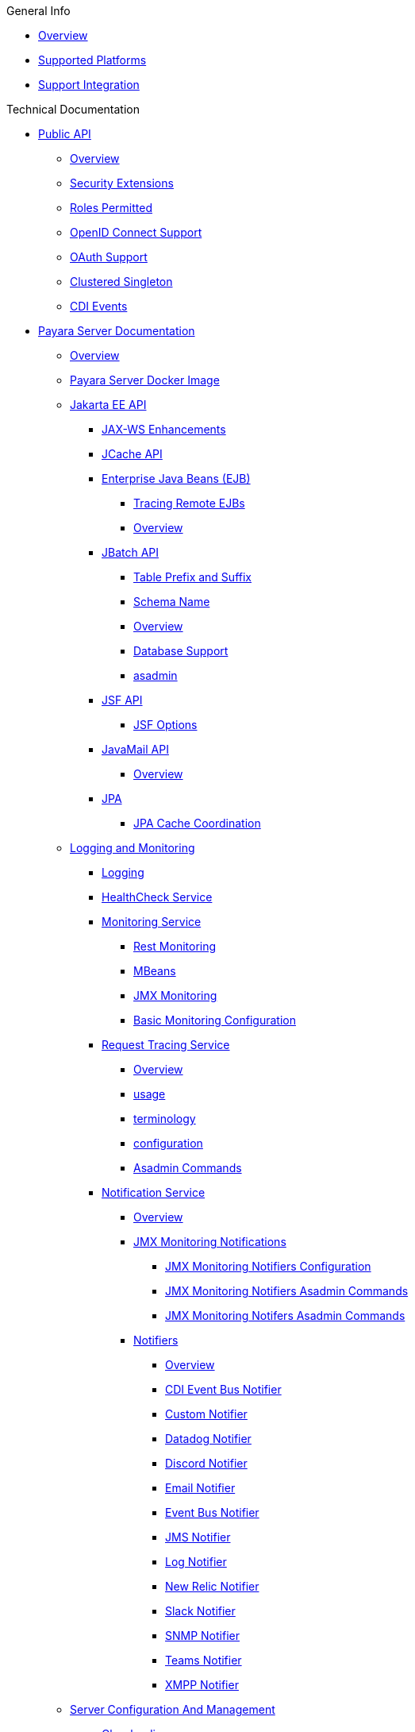 
.General Info
* xref:General Info/Overview.adoc[Overview]
* xref:General Info/Supported Platforms.adoc[Supported Platforms]
* xref:General Info/Support Integration.adoc[Support Integration]

.Technical Documentation
* xref:Technical Documentation/Public API[Public API]
** xref:Technical Documentation/Public API/Overview.adoc[Overview]
** xref:Technical Documentation/Public API/Security Extensions.adoc[Security Extensions]
** xref:Technical Documentation/Public API/Roles Permitted.adoc[Roles Permitted]
** xref:Technical Documentation/Public API/OpenID Connect Support.adoc[OpenID Connect Support]
** xref:Technical Documentation/Public API/OAuth Support.adoc[OAuth Support]
** xref:Technical Documentation/Public API/Clustered Singleton.adoc[Clustered Singleton]
** xref:Technical Documentation/Public API/CDI Events.adoc[CDI Events]
* xref:Technical Documentation/Payara Server Documentation[Payara Server Documentation]
** xref:Technical Documentation/Payara Server Documentation/Overview.adoc[Overview]
** xref:Technical Documentation/Payara Server Documentation/Payara Server Docker Image.adoc[Payara Server Docker Image]
** xref:Technical Documentation/Payara Server Documentation/Jakarta EE API[Jakarta EE API]
*** xref:Technical Documentation/Payara Server Documentation/Jakarta EE API/JAX-WS Enhancements.adoc[JAX-WS Enhancements]
*** xref:Technical Documentation/Payara Server Documentation/Jakarta EE API/JCache API.adoc[JCache API]
*** xref:Technical Documentation/Payara Server Documentation/Jakarta EE API/Enterprise Java Beans (EJB)[Enterprise Java Beans (EJB)]
**** xref:Technical Documentation/Payara Server Documentation/Jakarta EE API/Enterprise Java Beans (EJB)/Tracing Remote EJBs.adoc[Tracing Remote EJBs]
**** xref:Technical Documentation/Payara Server Documentation/Jakarta EE API/Enterprise Java Beans (EJB)/Overview.adoc[Overview]
*** xref:Technical Documentation/Payara Server Documentation/Jakarta EE API/JBatch API[JBatch API]
**** xref:Technical Documentation/Payara Server Documentation/Jakarta EE API/JBatch API/Table Prefix and Suffix.adoc[Table Prefix and Suffix]
**** xref:Technical Documentation/Payara Server Documentation/Jakarta EE API/JBatch API/Schema Name.adoc[Schema Name]
**** xref:Technical Documentation/Payara Server Documentation/Jakarta EE API/JBatch API/Overview.adoc[Overview]
**** xref:Technical Documentation/Payara Server Documentation/Jakarta EE API/JBatch API/Database Support.adoc[Database Support]
**** xref:Technical Documentation/Payara Server Documentation/Jakarta EE API/JBatch API/asadmin.adoc[asadmin]
*** xref:Technical Documentation/Payara Server Documentation/Jakarta EE API/JSF API[JSF API]
**** xref:Technical Documentation/Payara Server Documentation/Jakarta EE API/JSF API/JSF Options.adoc[JSF Options]
*** xref:Technical Documentation/Payara Server Documentation/Jakarta EE API/JavaMail API[JavaMail API]
**** xref:Technical Documentation/Payara Server Documentation/Jakarta EE API/JavaMail API/Overview.adoc[Overview]
*** xref:Technical Documentation/Payara Server Documentation/Jakarta EE API/JPA[JPA]
**** xref:Technical Documentation/Payara Server Documentation/Jakarta EE API/JPA/JPA Cache Coordination.adoc[JPA Cache Coordination]
** xref:Technical Documentation/Payara Server Documentation/Logging and Monitoring[Logging and Monitoring]
*** xref:Technical Documentation/Payara Server Documentation/Logging and Monitoring/Logging.adoc[Logging]
*** xref:Technical Documentation/Payara Server Documentation/Logging and Monitoring/HealthCheck Service.adoc[HealthCheck Service]
*** xref:Technical Documentation/Payara Server Documentation/Logging and Monitoring/Monitoring Service[Monitoring Service]
**** xref:Technical Documentation/Payara Server Documentation/Logging and Monitoring/Monitoring Service/Rest Monitoring.adoc[Rest Monitoring]
**** xref:Technical Documentation/Payara Server Documentation/Logging and Monitoring/Monitoring Service/MBeans.adoc[MBeans]
**** xref:Technical Documentation/Payara Server Documentation/Logging and Monitoring/Monitoring Service/JMX Monitoring.adoc[JMX Monitoring]
**** xref:Technical Documentation/Payara Server Documentation/Logging and Monitoring/Monitoring Service/Basic Monitoring Configuration.adoc[Basic Monitoring Configuration]
*** xref:Technical Documentation/Payara Server Documentation/Logging and Monitoring/Request Tracing Service[Request Tracing Service]
**** xref:Technical Documentation/Payara Server Documentation/Logging and Monitoring/Request Tracing Service/Overview.adoc[Overview]
**** xref:Technical Documentation/Payara Server Documentation/Logging and Monitoring/Request Tracing Service/usage.adoc[usage]
**** xref:Technical Documentation/Payara Server Documentation/Logging and Monitoring/Request Tracing Service/terminology.adoc[terminology]
**** xref:Technical Documentation/Payara Server Documentation/Logging and Monitoring/Request Tracing Service/configuration.adoc[configuration]
**** xref:Technical Documentation/Payara Server Documentation/Logging and Monitoring/Request Tracing Service/Asadmin Commands.adoc[Asadmin Commands]
*** xref:Technical Documentation/Payara Server Documentation/Logging and Monitoring/Notification Service[Notification Service]
**** xref:Technical Documentation/Payara Server Documentation/Logging and Monitoring/Notification Service/Overview.adoc[Overview]
**** xref:Technical Documentation/Payara Server Documentation/Logging and Monitoring/Notification Service/JMX Monitoring Notifications[JMX Monitoring Notifications]
***** xref:Technical Documentation/Payara Server Documentation/Logging and Monitoring/Notification Service/JMX Monitoring Notifications/JMX Monitoring Notifiers Configuration.adoc[JMX Monitoring Notifiers Configuration]
***** xref:Technical Documentation/Payara Server Documentation/Logging and Monitoring/Notification Service/JMX Monitoring Notifications/JMX Monitoring Notifiers Asadmin Commands.adoc[JMX Monitoring Notifiers Asadmin Commands]
***** xref:Technical Documentation/Payara Server Documentation/Logging and Monitoring/Notification Service/JMX Monitoring Notifications/JMX Monitoring Notifers Asadmin Commands.adoc[JMX Monitoring Notifers Asadmin Commands]
**** xref:Technical Documentation/Payara Server Documentation/Logging and Monitoring/Notification Service/Notifiers[Notifiers]
***** xref:Technical Documentation/Payara Server Documentation/Logging and Monitoring/Notification Service/Notifiers/Overview.adoc[Overview]
***** xref:Technical Documentation/Payara Server Documentation/Logging and Monitoring/Notification Service/Notifiers/CDI Event Bus Notifier.adoc[CDI Event Bus Notifier]
***** xref:Technical Documentation/Payara Server Documentation/Logging and Monitoring/Notification Service/Notifiers/Custom Notifier.adoc[Custom Notifier]
***** xref:Technical Documentation/Payara Server Documentation/Logging and Monitoring/Notification Service/Notifiers/Datadog Notifier.adoc[Datadog Notifier]
***** xref:Technical Documentation/Payara Server Documentation/Logging and Monitoring/Notification Service/Notifiers/Discord Notifier.adoc[Discord Notifier]
***** xref:Technical Documentation/Payara Server Documentation/Logging and Monitoring/Notification Service/Notifiers/Email Notifier.adoc[Email Notifier]
***** xref:Technical Documentation/Payara Server Documentation/Logging and Monitoring/Notification Service/Notifiers/Event Bus Notifier.adoc[Event Bus Notifier]
***** xref:Technical Documentation/Payara Server Documentation/Logging and Monitoring/Notification Service/Notifiers/JMS Notifier.adoc[JMS Notifier]
***** xref:Technical Documentation/Payara Server Documentation/Logging and Monitoring/Notification Service/Notifiers/Log Notifier.adoc[Log Notifier]
***** xref:Technical Documentation/Payara Server Documentation/Logging and Monitoring/Notification Service/Notifiers/New Relic Notifier.adoc[New Relic Notifier]
***** xref:Technical Documentation/Payara Server Documentation/Logging and Monitoring/Notification Service/Notifiers/Slack Notifier.adoc[Slack Notifier]
***** xref:Technical Documentation/Payara Server Documentation/Logging and Monitoring/Notification Service/Notifiers/SNMP Notifier.adoc[SNMP Notifier]
***** xref:Technical Documentation/Payara Server Documentation/Logging and Monitoring/Notification Service/Notifiers/Teams Notifier.adoc[Teams Notifier]
***** xref:Technical Documentation/Payara Server Documentation/Logging and Monitoring/Notification Service/Notifiers/XMPP Notifier.adoc[XMPP Notifier]
** xref:Technical Documentation/Payara Server Documentation/Server Configuration And Management[Server Configuration And Management]
*** xref:Technical Documentation/Payara Server Documentation/Server Configuration And Management/Classloading.adoc[Classloading]
*** xref:Technical Documentation/Payara Server Documentation/Server Configuration And Management/Security Configuration[Security Configuration]
**** xref:Technical Documentation/Payara Server Documentation/Server Configuration And Management/Security Configuration/Overview.adoc[Overview]
**** xref:Technical Documentation/Payara Server Documentation/Server Configuration And Management/Security Configuration/Multiple Mechanism in EAR.adoc[Multiple Mechanism in EAR]
**** xref:Technical Documentation/Payara Server Documentation/Server Configuration And Management/Security Configuration/JCE Provider Support.adoc[JCE Provider Support]
**** xref:Technical Documentation/Payara Server Documentation/Server Configuration And Management/Security Configuration/jacc.adoc[jacc]
**** xref:Technical Documentation/Payara Server Documentation/Server Configuration And Management/Security Configuration/Client Certificates[Client Certificates]
***** xref:Technical Documentation/Payara Server Documentation/Server Configuration And Management/Security Configuration/Client Certificates/Custom Validators.adoc[Custom Validators]
***** xref:Technical Documentation/Payara Server Documentation/Server Configuration And Management/Security Configuration/Client Certificates/Advanced Principal Name Configuration.adoc[Advanced Principal Name Configuration]
***** xref:Technical Documentation/Payara Server Documentation/Server Configuration And Management/Security Configuration/Client Certificates/Advanced Groups Configuration.adoc[Advanced Groups Configuration]
*** xref:Technical Documentation/Payara Server Documentation/Server Configuration And Management/JDBC Resource Management[JDBC Resource Management]
**** xref:Technical Documentation/Payara Server Documentation/Server Configuration And Management/JDBC Resource Management/SQL.adoc[SQL]
**** xref:Technical Documentation/Payara Server Documentation/Server Configuration And Management/JDBC Resource Management/JDBC.adoc[JDBC]
*** xref:Technical Documentation/Payara Server Documentation/Server Configuration And Management/Configuration Options[Configuration Options]
**** xref:Technical Documentation/Payara Server Documentation/Server Configuration And Management/Configuration Options/Password Aliases.adoc[Password Aliases]
**** xref:Technical Documentation/Payara Server Documentation/Server Configuration And Management/Configuration Options/System Properties.adoc[System Properties]
**** xref:Technical Documentation/Payara Server Documentation/Server Configuration And Management/Configuration Options/SSL Certificates.adoc[SSL Certificates]
**** xref:Technical Documentation/Payara Server Documentation/Server Configuration And Management/Configuration Options/Integrated Certificate Management.adoc[Integrated Certificate Management]
**** xref:Technical Documentation/Payara Server Documentation/Server Configuration And Management/Configuration Options/Phone Home.adoc[Phone Home]
**** xref:Technical Documentation/Payara Server Documentation/Server Configuration And Management/Configuration Options/JVM Options.adoc[JVM Options]
**** xref:Technical Documentation/Payara Server Documentation/Server Configuration And Management/Configuration Options/Variable Substitution[Variable Substitution]
***** xref:Technical Documentation/Payara Server Documentation/Server Configuration And Management/Configuration Options/Variable Substitution/Usage of Variables.adoc[Usage of Variables]
***** xref:Technical Documentation/Payara Server Documentation/Server Configuration And Management/Configuration Options/Variable Substitution/Types of Variables.adoc[Types of Variables]
*** xref:Technical Documentation/Payara Server Documentation/Server Configuration And Management/Admin Console Enhancements[Admin Console Enhancements]
**** xref:Technical Documentation/Payara Server Documentation/Server Configuration And Management/Admin Console Enhancements/Overview.adoc[Overview]
**** xref:Technical Documentation/Payara Server Documentation/Server Configuration And Management/Admin Console Enhancements/Environment Warning.adoc[Environment Warning]
**** xref:Technical Documentation/Payara Server Documentation/Server Configuration And Management/Admin Console Enhancements/Auditing Service.adoc[Auditing Service]
**** xref:Technical Documentation/Payara Server Documentation/Server Configuration And Management/Admin Console Enhancements/Asadmin Recorder.adoc[Asadmin Recorder]
*** xref:Technical Documentation/Payara Server Documentation/Server Configuration And Management/Domain Data Grid And Hazelcast[Domain Data Grid And Hazelcast]
**** xref:Technical Documentation/Payara Server Documentation/Server Configuration And Management/Domain Data Grid And Hazelcast/Overview.adoc[Overview]
**** xref:Technical Documentation/Payara Server Documentation/Server Configuration And Management/Domain Data Grid And Hazelcast/Viewing Members.adoc[Viewing Members]
**** xref:Technical Documentation/Payara Server Documentation/Server Configuration And Management/Domain Data Grid And Hazelcast/encryption.adoc[encryption]
**** xref:Technical Documentation/Payara Server Documentation/Server Configuration And Management/Domain Data Grid And Hazelcast/discovery.adoc[discovery]
**** xref:Technical Documentation/Payara Server Documentation/Server Configuration And Management/Domain Data Grid And Hazelcast/Datagrid in Applications.adoc[Datagrid in Applications]
**** xref:Technical Documentation/Payara Server Documentation/Server Configuration And Management/Domain Data Grid And Hazelcast/configuration.adoc[configuration]
*** xref:Technical Documentation/Payara Server Documentation/Server Configuration And Management/Docker Host Support[Docker Host Support]
**** xref:Technical Documentation/Payara Server Documentation/Server Configuration And Management/Docker Host Support/Docker Nodes.adoc[Docker Nodes]
**** xref:Technical Documentation/Payara Server Documentation/Server Configuration And Management/Docker Host Support/Docker Instances.adoc[Docker Instances]
*** xref:Technical Documentation/Payara Server Documentation/Server Configuration And Management/Application Deployment[Application Deployment]
**** xref:Technical Documentation/Payara Server Documentation/Server Configuration And Management/Application Deployment/Overview.adoc[Overview]
**** xref:Technical Documentation/Payara Server Documentation/Server Configuration And Management/Application Deployment/Descriptor Elements.adoc[Descriptor Elements]
**** xref:Technical Documentation/Payara Server Documentation/Server Configuration And Management/Application Deployment/Deployment Descriptors.adoc[Deployment Descriptors]
**** xref:Technical Documentation/Payara Server Documentation/Server Configuration And Management/Application Deployment/Concurrenct CDI Bean Loading.adoc[Concurrenct CDI Bean Loading]
*** xref:Technical Documentation/Payara Server Documentation/Server Configuration And Management/Thread Pools[Thread Pools]
**** xref:Technical Documentation/Payara Server Documentation/Server Configuration And Management/Thread Pools/Default Threadpool Size.adoc[Default Threadpool Size]
*** xref:Technical Documentation/Payara Server Documentation/Server Configuration And Management/HTTP Service[HTTP Service]
**** xref:Technical Documentation/Payara Server Documentation/Server Configuration And Management/HTTP Service/Overview.adoc[Overview]
**** xref:Technical Documentation/Payara Server Documentation/Server Configuration And Management/HTTP Service/Virtual Servers.adoc[Virtual Servers]
**** xref:Technical Documentation/Payara Server Documentation/Server Configuration And Management/HTTP Service/Protocols.adoc[Protocols]
**** xref:Technical Documentation/Payara Server Documentation/Server Configuration And Management/HTTP Service/Network Listeners.adoc[Network Listeners]
*** xref:Technical Documentation/Payara Server Documentation/Server Configuration And Management/Asadmin Commands[Asadmin Commands]
**** xref:Technical Documentation/Payara Server Documentation/Server Configuration And Management/Asadmin Commands/Server Management Asadmin Commands.adoc[Server Management Asadmin Commands]
**** xref:Technical Documentation/Payara Server Documentation/Server Configuration And Management/Asadmin Commands/Print Certificate Data.adoc[Print Certificate Data]
**** xref:Technical Documentation/Payara Server Documentation/Server Configuration And Management/Asadmin Commands/Multimode Event Designators Support.adoc[Multimode Event Designators Support]
**** xref:Technical Documentation/Payara Server Documentation/Server Configuration And Management/Asadmin Commands/Auto Naming.adoc[Auto Naming]
** xref:Technical Documentation/Payara Server Documentation/Deployment Groups[Deployment Groups]
*** xref:Technical Documentation/Payara Server Documentation/Deployment Groups/Overview.adoc[Overview]
*** xref:Technical Documentation/Payara Server Documentation/Deployment Groups/timers.adoc[timers]
*** xref:Technical Documentation/Payara Server Documentation/Deployment Groups/Asadmin Commands.adoc[Asadmin Commands]
** xref:Technical Documentation/Payara Server Documentation/Management and Monitoring REST API[Management and Monitoring REST API]
*** xref:Technical Documentation/Payara Server Documentation/Management and Monitoring REST API/Rest API.adoc[Rest API]
*** xref:Technical Documentation/Payara Server Documentation/Management and Monitoring REST API/Definitions.adoc[Definitions]
** xref:Technical Documentation/Payara Server Documentation/Development Debugging And Assistance Tools[Development Debugging And Assistance Tools]
*** xref:Technical Documentation/Payara Server Documentation/Development Debugging And Assistance Tools/CDI.adoc[CDI]
* xref:Technical Documentation/MicroProfile[MicroProfile]
** xref:Technical Documentation/MicroProfile/Overview.adoc[Overview]
** xref:Technical Documentation/MicroProfile/Rest Client.adoc[Rest Client]
** xref:Technical Documentation/MicroProfile/opentracing.adoc[opentracing]
** xref:Technical Documentation/MicroProfile/openapi.adoc[openapi]
** xref:Technical Documentation/MicroProfile/jwt.adoc[jwt]
** xref:Technical Documentation/MicroProfile/healthcheck.adoc[healthcheck]
** xref:Technical Documentation/MicroProfile/faulttolerance.adoc[faulttolerance]
** xref:Technical Documentation/MicroProfile/config[config]
*** xref:Technical Documentation/MicroProfile/config/Overview.adoc[Overview]
*** xref:Technical Documentation/MicroProfile/config/ldap.adoc[ldap]
*** xref:Technical Documentation/MicroProfile/config/jdbc.adoc[jdbc]
*** xref:Technical Documentation/MicroProfile/config/directory.adoc[directory]
*** xref:Technical Documentation/MicroProfile/config/cloud[cloud]
**** xref:Technical Documentation/MicroProfile/config/cloud/Overview.adoc[Overview]
**** xref:Technical Documentation/MicroProfile/config/cloud/hashicorp.adoc[hashicorp]
**** xref:Technical Documentation/MicroProfile/config/cloud/gcp.adoc[gcp]
**** xref:Technical Documentation/MicroProfile/config/cloud/Dynamo DB.adoc[Dynamo DB]
**** xref:Technical Documentation/MicroProfile/config/cloud/azure.adoc[azure]
**** xref:Technical Documentation/MicroProfile/config/cloud/aws.adoc[aws]
** xref:Technical Documentation/MicroProfile/metrics[metrics]
*** xref:Technical Documentation/MicroProfile/metrics/Vendor Metrics.adoc[Vendor Metrics]
*** xref:Technical Documentation/MicroProfile/metrics/Metrics Rest Endpoint.adoc[Metrics Rest Endpoint]
*** xref:Technical Documentation/MicroProfile/metrics/Metrics Configuration.adoc[Metrics Configuration]
*** xref:Technical Documentation/MicroProfile/metrics/metrics.adoc[metrics]
* xref:Technical Documentation/Ecosystem[Ecosystem]
** xref:Technical Documentation/Ecosystem/Overview.adoc[Overview]
** xref:Technical Documentation/Ecosystem/IDE Integration[IDE Integration]
*** xref:Technical Documentation/Ecosystem/IDE Integration/Intellij Plugin[Intellij Plugin]
**** xref:Technical Documentation/Ecosystem/IDE Integration/Intellij Plugin/Overview.adoc[Overview]
**** xref:Technical Documentation/Ecosystem/IDE Integration/Intellij Plugin/Payara Server.adoc[Payara Server]
**** xref:Technical Documentation/Ecosystem/IDE Integration/Intellij Plugin/Payara Micro.adoc[Payara Micro]
*** xref:Technical Documentation/Ecosystem/IDE Integration/NetBeans Plugin[NetBeans Plugin]
**** xref:Technical Documentation/Ecosystem/IDE Integration/NetBeans Plugin/Overview.adoc[Overview]
**** xref:Technical Documentation/Ecosystem/IDE Integration/NetBeans Plugin/Payara Server.adoc[Payara Server]
**** xref:Technical Documentation/Ecosystem/IDE Integration/NetBeans Plugin/Payara Micro.adoc[Payara Micro]
*** xref:Technical Documentation/Ecosystem/IDE Integration/VSCode Extension[VSCode Extension]
**** xref:Technical Documentation/Ecosystem/IDE Integration/VSCode Extension/Overview.adoc[Overview]
**** xref:Technical Documentation/Ecosystem/IDE Integration/VSCode Extension/Payara Server.adoc[Payara Server]
**** xref:Technical Documentation/Ecosystem/IDE Integration/VSCode Extension/Payara Micro.adoc[Payara Micro]
*** xref:Technical Documentation/Ecosystem/IDE Integration/Eclipse Plugin[Eclipse Plugin]
**** xref:Technical Documentation/Ecosystem/IDE Integration/Eclipse Plugin/Overview.adoc[Overview]
**** xref:Technical Documentation/Ecosystem/IDE Integration/Eclipse Plugin/Payara Server.adoc[Payara Server]
**** xref:Technical Documentation/Ecosystem/IDE Integration/Eclipse Plugin/Payara Micro.adoc[Payara Micro]
** xref:Technical Documentation/Ecosystem/Miscellaneous[Miscellaneous]
*** xref:Technical Documentation/Ecosystem/Miscellaneous/JAX-RS Extension.adoc[JAX-RS Extension]
** xref:Technical Documentation/Ecosystem/Connector Suites[Connector Suites]
*** xref:Technical Documentation/Ecosystem/Connector Suites/Security Connectors.adoc[Security Connectors]
*** xref:Technical Documentation/Ecosystem/Connector Suites/Cloud Connectors[Cloud Connectors]
**** xref:Technical Documentation/Ecosystem/Connector Suites/Cloud Connectors/Overview.adoc[Overview]
**** xref:Technical Documentation/Ecosystem/Connector Suites/Cloud Connectors/MQTT.adoc[MQTT]
**** xref:Technical Documentation/Ecosystem/Connector Suites/Cloud Connectors/Azure SB.adoc[Azure SB]
**** xref:Technical Documentation/Ecosystem/Connector Suites/Cloud Connectors/Apache Kafka.adoc[Apache Kafka]
**** xref:Technical Documentation/Ecosystem/Connector Suites/Cloud Connectors/Amazon SQS.adoc[Amazon SQS]
*** xref:Technical Documentation/Ecosystem/Connector Suites/Arquillian Containers[Arquillian Containers]
**** xref:Technical Documentation/Ecosystem/Connector Suites/Arquillian Containers/Overview.adoc[Overview]
**** xref:Technical Documentation/Ecosystem/Connector Suites/Arquillian Containers/Payara Server Remote.adoc[Payara Server Remote]
**** xref:Technical Documentation/Ecosystem/Connector Suites/Arquillian Containers/Payara Server Managed.adoc[Payara Server Managed]
**** xref:Technical Documentation/Ecosystem/Connector Suites/Arquillian Containers/Payara Server Embedded.adoc[Payara Server Embedded]
**** xref:Technical Documentation/Ecosystem/Connector Suites/Arquillian Containers/Payara Micro Managed.adoc[Payara Micro Managed]
** xref:Technical Documentation/Ecosystem/Project Management Tools[Project Management Tools]
*** xref:Technical Documentation/Ecosystem/Project Management Tools/Maven Plugin.adoc[Maven Plugin]
*** xref:Technical Documentation/Ecosystem/Project Management Tools/Maven Bom.adoc[Maven Bom]
*** xref:Technical Documentation/Ecosystem/Project Management Tools/Maven Archetype.adoc[Maven Archetype]
*** xref:Technical Documentation/Ecosystem/Project Management Tools/Gradle Plugin.adoc[Gradle Plugin]
* xref:Technical Documentation/Payara Micro Documentation[Payara Micro Documentation]
** xref:Technical Documentation/Payara Micro Documentation/Overview.adoc[Overview]
** xref:Technical Documentation/Payara Micro Documentation/Maven Support.adoc[Maven Support]
** xref:Technical Documentation/Payara Micro Documentation/Payara Micro Configuration and Management[Payara Micro Configuration and Management]
*** xref:Technical Documentation/Payara Micro Documentation/Payara Micro Configuration and Management/Micro Management[Micro Management]
**** xref:Technical Documentation/Payara Micro Documentation/Payara Micro Configuration and Management/Micro Management/HTTP(S) Auto-Binding.adoc[HTTP(S) Auto-Binding]
**** xref:Technical Documentation/Payara Micro Documentation/Payara Micro Configuration and Management/Micro Management/Configuring An Instance.adoc[Configuring An Instance]
**** xref:Technical Documentation/Payara Micro Documentation/Payara Micro Configuration and Management/Micro Management/Clustering.adoc[Clustering]
**** xref:Technical Documentation/Payara Micro Documentation/Payara Micro Configuration and Management/Micro Management/Deploying Applications[Deploying Applications]
***** xref:Technical Documentation/Payara Micro Documentation/Payara Micro Configuration and Management/Micro Management/Deploying Applications/Deploy Applications Programmatically.adoc[Deploy Applications Programmatically]
***** xref:Technical Documentation/Payara Micro Documentation/Payara Micro Configuration and Management/Micro Management/Deploying Applications/Deploy Applications.adoc[Deploy Applications]
**** xref:Technical Documentation/Payara Micro Documentation/Payara Micro Configuration and Management/Micro Management/Jar Structure and Configuration[Jar Structure and Configuration]
***** xref:Technical Documentation/Payara Micro Documentation/Payara Micro Configuration and Management/Micro Management/Jar Structure and Configuration/Root Directory.adoc[Root Directory]
***** xref:Technical Documentation/Payara Micro Documentation/Payara Micro Configuration and Management/Micro Management/Jar Structure and Configuration/Payara Micro Jar Structure.adoc[Payara Micro Jar Structure]
***** xref:Technical Documentation/Payara Micro Documentation/Payara Micro Configuration and Management/Micro Management/Jar Structure and Configuration/Adding Jars.adoc[Adding Jars]
**** xref:Technical Documentation/Payara Micro Documentation/Payara Micro Configuration and Management/Micro Management/Command Line Options[Command Line Options]
***** xref:Technical Documentation/Payara Micro Documentation/Payara Micro Configuration and Management/Micro Management/Command Line Options/Disable Phone Home.adoc[Disable Phone Home]
***** xref:Technical Documentation/Payara Micro Documentation/Payara Micro Configuration and Management/Micro Management/Command Line Options/Command Line Options.adoc[Command Line Options]
**** xref:Technical Documentation/Payara Micro Documentation/Payara Micro Configuration and Management/Micro Management/Asadmin Commands[Asadmin Commands]
***** xref:Technical Documentation/Payara Micro Documentation/Payara Micro Configuration and Management/Micro Management/Asadmin Commands/Send Asadmin Commands from Admin Console.adoc[Send Asadmin Commands from Admin Console]
***** xref:Technical Documentation/Payara Micro Documentation/Payara Micro Configuration and Management/Micro Management/Asadmin Commands/Pre and Post Boot Commands.adoc[Pre and Post Boot Commands]
**** xref:Technical Documentation/Payara Micro Documentation/Payara Micro Configuration and Management/Micro Management/Stopping and Starting Instances[Stopping and Starting Instances]
***** xref:Technical Documentation/Payara Micro Documentation/Payara Micro Configuration and Management/Micro Management/Stopping and Starting Instances/Stopping Instance.adoc[Stopping Instance]
***** xref:Technical Documentation/Payara Micro Documentation/Payara Micro Configuration and Management/Micro Management/Stopping and Starting Instances/Starting Instance.adoc[Starting Instance]
*** xref:Technical Documentation/Payara Micro Documentation/Payara Micro Configuration and Management/Database Management[Database Management]
**** xref:Technical Documentation/Payara Micro Documentation/Payara Micro Configuration and Management/Database Management/SQL Trace Listeners.adoc[SQL Trace Listeners]
**** xref:Technical Documentation/Payara Micro Documentation/Payara Micro Configuration and Management/Database Management/Slow SQL Logger.adoc[Slow SQL Logger]
**** xref:Technical Documentation/Payara Micro Documentation/Payara Micro Configuration and Management/Database Management/Log JDBC Calls.adoc[Log JDBC Calls]
** xref:Technical Documentation/Payara Micro Documentation/Logging and Monitoring[Logging and Monitoring]
*** xref:Technical Documentation/Payara Micro Documentation/Logging and Monitoring/Request Tracing.adoc[Request Tracing]
*** xref:Technical Documentation/Payara Micro Documentation/Logging and Monitoring/Logging[Logging]
**** xref:Technical Documentation/Payara Micro Documentation/Logging and Monitoring/Logging/Logging to File.adoc[Logging to File]
**** xref:Technical Documentation/Payara Micro Documentation/Logging and Monitoring/Logging/Config Access Log.adoc[Config Access Log]
** xref:Technical Documentation/Payara Micro Documentation/API[API]
*** xref:Technical Documentation/Payara Micro Documentation/API/JCache in Payara Micro.adoc[JCache in Payara Micro]
*** xref:Technical Documentation/Payara Micro Documentation/API/Payara Micro API[Payara Micro API]
**** xref:Technical Documentation/Payara Micro Documentation/API/Payara Micro API/Overview.adoc[Overview]
**** xref:Technical Documentation/Payara Micro Documentation/API/Payara Micro API/Using the Payara Micro API.adoc[Using the Payara Micro API]
** xref:Technical Documentation/Payara Micro Documentation/Payara Micro Docker Image[Payara Micro Docker Image]
*** xref:Technical Documentation/Payara Micro Documentation/Payara Micro Docker Image/Overview.adoc[Overview]
** xref:Technical Documentation/Payara Micro Documentation/Extensions[Extensions]
*** xref:Technical Documentation/Payara Micro Documentation/Extensions/Running Callable Objects.adoc[Running Callable Objects]
*** xref:Technical Documentation/Payara Micro Documentation/Extensions/Remote CDI Events.adoc[Remote CDI Events]
*** xref:Technical Documentation/Payara Micro Documentation/Extensions/Persistent EJB Timers.adoc[Persistent EJB Timers]
*** xref:Technical Documentation/Payara Micro Documentation/Extensions/JCA Support.adoc[JCA Support]

.Jakarta EE Certification
* xref:Jakarta EE Certification/5.193[5.193]
** xref:Jakarta EE Certification/5.193/Overview.adoc[Overview]
** xref:Jakarta EE Certification/5.193/tck-results-full-5.193.1.adoc[tck-results-full-5.193.1]
* xref:Jakarta EE Certification/5.194[5.194]
** xref:Jakarta EE Certification/5.194/Overview.adoc[Overview]
** xref:Jakarta EE Certification/5.194/tck-results-full-5.194.adoc[tck-results-full-5.194]
* xref:Jakarta EE Certification/5.201[5.201]
** xref:Jakarta EE Certification/5.201/Overview.adoc[Overview]
** xref:Jakarta EE Certification/5.201/tck-results-full-5.201.adoc[tck-results-full-5.201]
* xref:Jakarta EE Certification/5.2020.2[5.2020.2]
** xref:Jakarta EE Certification/5.2020.2/Overview.adoc[Overview]
** xref:Jakarta EE Certification/5.2020.2/tck-results-full-5.2020.2.adoc[tck-results-full-5.2020.2]
* xref:Jakarta EE Certification/5.2020.5[5.2020.5]
** xref:Jakarta EE Certification/5.2020.5/Overview.adoc[Overview]
** xref:Jakarta EE Certification/5.2020.5/tck-results-full-5.2020.5.adoc[tck-results-full-5.2020.5]
* xref:Jakarta EE Certification/5.2020.6[5.2020.6]
** xref:Jakarta EE Certification/5.2020.6/Overview.adoc[Overview]
** xref:Jakarta EE Certification/5.2020.6/tck-results-web-5.2020.6.adoc[tck-results-web-5.2020.6]
** xref:Jakarta EE Certification/5.2020.6/tck-results-full-5.2020.6.adoc[tck-results-full-5.2020.6]
* xref:Jakarta EE Certification/5.2020.7[5.2020.7]
** xref:Jakarta EE Certification/5.2020.7/Overview.adoc[Overview]
** xref:Jakarta EE Certification/5.2020.7/tck-results-full-5.2020.7.adoc[tck-results-full-5.2020.7]
* xref:Jakarta EE Certification/5.2021.1[5.2021.1]
** xref:Jakarta EE Certification/5.2021.1/Overview.adoc[Overview]
** xref:Jakarta EE Certification/5.2021.1/tck-results-full-5.2021.1.adoc[tck-results-full-5.2021.1]
* xref:Jakarta EE Certification/5.2021.10[5.2021.10]
** xref:Jakarta EE Certification/5.2021.10/tck-results-full-5.2021.10.adoc[tck-results-full-5.2021.10]
** xref:Jakarta EE Certification/5.2021.10/Overview.adoc[Overview]
* xref:Jakarta EE Certification/5.2021.2[5.2021.2]
** xref:Jakarta EE Certification/5.2021.2/Overview.adoc[Overview]
** xref:Jakarta EE Certification/5.2021.2/tck-results-full-5.2021.2.adoc[tck-results-full-5.2021.2]
* xref:Jakarta EE Certification/5.2021.3[5.2021.3]
** xref:Jakarta EE Certification/5.2021.3/tck-results-full-5.2021.3.adoc[tck-results-full-5.2021.3]
** xref:Jakarta EE Certification/5.2021.3/Overview.adoc[Overview]
* xref:Jakarta EE Certification/5.2021.4[5.2021.4]
** xref:Jakarta EE Certification/5.2021.4/tck-results-full-5.2021.4.adoc[tck-results-full-5.2021.4]
** xref:Jakarta EE Certification/5.2021.4/Overview.adoc[Overview]
* xref:Jakarta EE Certification/5.2021.5[5.2021.5]
** xref:Jakarta EE Certification/5.2021.5/tck-results-full-5.2021.5.adoc[tck-results-full-5.2021.5]
** xref:Jakarta EE Certification/5.2021.5/Overview.adoc[Overview]
* xref:Jakarta EE Certification/5.2021.7[5.2021.7]
** xref:Jakarta EE Certification/5.2021.7/tck-results-full-5.2021.7.adoc[tck-results-full-5.2021.7]
** xref:Jakarta EE Certification/5.2021.7/Overview.adoc[Overview]
* xref:Jakarta EE Certification/5.2021.9[5.2021.9]
** xref:Jakarta EE Certification/5.2021.9/tck-results-full-5.2021.9.adoc[tck-results-full-5.2021.9]
** xref:Jakarta EE Certification/5.2021.9/Overview.adoc[Overview]
* xref:Jakarta EE Certification/6.2021.1.Alpha1[6.2021.1.Alpha1]
** xref:Jakarta EE Certification/6.2021.1.Alpha1/tck-results-full-6.2021.1.Alpha1.adoc[tck-results-full-6.2021.1.Alpha1]
** xref:Jakarta EE Certification/6.2021.1.Alpha1/Overview.adoc[Overview]

.Release Notes
* xref:Release Notes/4.1.1.154[4.1.1.154]
** xref:Release Notes/4.1.1.154/release-notes-154.adoc[release-notes-154]
* xref:Release Notes/4.1.1.161[4.1.1.161]
** xref:Release Notes/4.1.1.161/release-notes-161.adoc[release-notes-161]
* xref:Release Notes/4.1.1.161.1[4.1.1.161.1]
** xref:Release Notes/4.1.1.161.1/release-notes-161.1.adoc[release-notes-161.1]
* xref:Release Notes/4.1.1.162[4.1.1.162]
** xref:Release Notes/4.1.1.162/release-notes-162.adoc[release-notes-162]
* xref:Release Notes/4.1.1.163[4.1.1.163]
** xref:Release Notes/4.1.1.163/release-notes-163.adoc[release-notes-163]
* xref:Release Notes/4.1.1.164[4.1.1.164]
** xref:Release Notes/4.1.1.164/release-notes-164.adoc[release-notes-164]
* xref:Release Notes/4.1.1.171[4.1.1.171]
** xref:Release Notes/4.1.1.171/release-notes-171.adoc[release-notes-171]
* xref:Release Notes/4.1.144[4.1.144]
** xref:Release Notes/4.1.144/release-notes-144.adoc[release-notes-144]
* xref:Release Notes/4.1.151[4.1.151]
** xref:Release Notes/4.1.151/release-notes-151.adoc[release-notes-151]
* xref:Release Notes/4.1.152[4.1.152]
** xref:Release Notes/4.1.152/release-notes-152.adoc[release-notes-152]
* xref:Release Notes/4.1.152.1[4.1.152.1]
** xref:Release Notes/4.1.152.1/release-notes-152.1.adoc[release-notes-152.1]
* xref:Release Notes/4.1.153[4.1.153]
** xref:Release Notes/4.1.153/release-notes-153.adoc[release-notes-153]
* xref:Release Notes/4.1.2.172[4.1.2.172]
** xref:Release Notes/4.1.2.172/release-notes-172.adoc[release-notes-172]
* xref:Release Notes/4.1.2.173[4.1.2.173]
** xref:Release Notes/4.1.2.173/release-notes-173.adoc[release-notes-173]
* xref:Release Notes/4.1.2.174[4.1.2.174]
** xref:Release Notes/4.1.2.174/release-notes-174.adoc[release-notes-174]
* xref:Release Notes/4.1.2.181[4.1.2.181]
** xref:Release Notes/4.1.2.181/release-notes-4-181.adoc[release-notes-4-181]
* xref:Release Notes/4.1.2.182[4.1.2.182]
** xref:Release Notes/4.1.2.182/release-notes-4-182.adoc[release-notes-4-182]
* xref:Release Notes/4.1.2.183[4.1.2.183]
** xref:Release Notes/4.1.2.183/release-notes-4-183.adoc[release-notes-4-183]
* xref:Release Notes/4.1.2.184[4.1.2.184]
** xref:Release Notes/4.1.2.184/release-notes-4-184.adoc[release-notes-4-184]
* xref:Release Notes/4.1.2.191[4.1.2.191]
** xref:Release Notes/4.1.2.191/release-notes-4-191.adoc[release-notes-4-191]
* xref:Release Notes/5.181[5.181]
** xref:Release Notes/5.181/release-notes-181.adoc[release-notes-181]
* xref:Release Notes/5.182[5.182]
** xref:Release Notes/5.182/release-notes-182.adoc[release-notes-182]
* xref:Release Notes/5.183[5.183]
** xref:Release Notes/5.183/release-notes-183.adoc[release-notes-183]
* xref:Release Notes/5.184[5.184]
** xref:Release Notes/5.184/release-notes-184.adoc[release-notes-184]
* xref:Release Notes/5.191[5.191]
** xref:Release Notes/5.191/release-notes-191.adoc[release-notes-191]
* xref:Release Notes/5.192[5.192]
** xref:Release Notes/5.192/release-notes-192.adoc[release-notes-192]
* xref:Release Notes/5.193[5.193]
** xref:Release Notes/5.193/release-notes-193.adoc[release-notes-193]
* xref:Release Notes/5.194[5.194]
** xref:Release Notes/5.194/release-notes-194.adoc[release-notes-194]
* xref:Release Notes/5.201[5.201]
** xref:Release Notes/5.201/release-notes-201.adoc[release-notes-201]
* xref:Release Notes/5.2020.2[5.2020.2]
** xref:Release Notes/5.2020.2/release-notes-2020-2.adoc[release-notes-2020-2]
* xref:Release Notes/5.2020.3[5.2020.3]
** xref:Release Notes/5.2020.3/release-notes-2020-3.adoc[release-notes-2020-3]
* xref:Release Notes/5.2020.4[5.2020.4]
** xref:Release Notes/5.2020.4/release-notes-2020-4.adoc[release-notes-2020-4]
* xref:Release Notes/5.2020.5[5.2020.5]
** xref:Release Notes/5.2020.5/release-notes-2020-5.adoc[release-notes-2020-5]
* xref:Release Notes/5.2020.6[5.2020.6]
** xref:Release Notes/5.2020.6/release-notes-2020-6.adoc[release-notes-2020-6]
* xref:Release Notes/5.2020.7[5.2020.7]
** xref:Release Notes/5.2020.7/release-notes-2020-7.adoc[release-notes-2020-7]
* xref:Release Notes/5.2021.1[5.2021.1]
** xref:Release Notes/5.2021.1/release-notes-2021-1.adoc[release-notes-2021-1]
* xref:Release Notes/5.2021.10[5.2021.10]
** xref:Release Notes/5.2021.10/release-notes-2021-10.adoc[release-notes-2021-10]
* xref:Release Notes/5.2021.2[5.2021.2]
** xref:Release Notes/5.2021.2/release-notes-2021-2.adoc[release-notes-2021-2]
* xref:Release Notes/5.2021.3[5.2021.3]
** xref:Release Notes/5.2021.3/release-notes-2021-3.adoc[release-notes-2021-3]
* xref:Release Notes/5.2021.4[5.2021.4]
** xref:Release Notes/5.2021.4/release-notes-2021-4.adoc[release-notes-2021-4]
* xref:Release Notes/5.2021.5[5.2021.5]
** xref:Release Notes/5.2021.5/release-notes-2021-5.adoc[release-notes-2021-5]
* xref:Release Notes/5.2021.6[5.2021.6]
** xref:Release Notes/5.2021.6/release-notes-2021-6.adoc[release-notes-2021-6]
* xref:Release Notes/5.2021.7[5.2021.7]
** xref:Release Notes/5.2021.7/release-notes-2021-7.adoc[release-notes-2021-7]
* xref:Release Notes/5.2021.8[5.2021.8]
** xref:Release Notes/5.2021.8/release-notes-2021-8.adoc[release-notes-2021-8]
* xref:Release Notes/5.2021.9[5.2021.9]
** xref:Release Notes/5.2021.9/release-notes-2021-9.adoc[release-notes-2021-9]

.Security
* xref:Security/Security Fix List.adoc[Security Fix List]
* xref:Security/Security.adoc[Security]

.Appendix
* xref:Appendix/Schemas[Schemas]
** xref:Appendix/Schemas/Overview.adoc[Overview]
** xref:Appendix/Schemas/payara-web-app_4.dtd[payara-web-app_4.dtd]
** xref:Appendix/Schemas/payara-resources_1_6.dtd[payara-resources_1_6.dtd]
